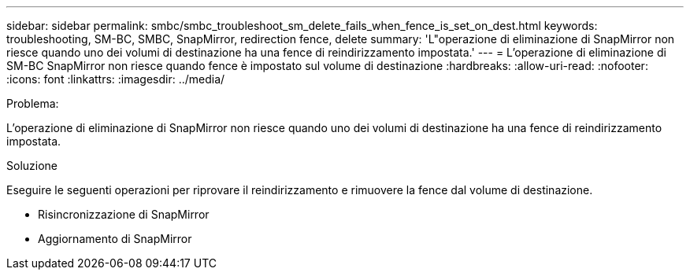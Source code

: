 ---
sidebar: sidebar 
permalink: smbc/smbc_troubleshoot_sm_delete_fails_when_fence_is_set_on_dest.html 
keywords: troubleshooting, SM-BC, SMBC, SnapMirror, redirection fence, delete 
summary: 'L"operazione di eliminazione di SnapMirror non riesce quando uno dei volumi di destinazione ha una fence di reindirizzamento impostata.' 
---
= L'operazione di eliminazione di SM-BC SnapMirror non riesce quando fence è impostato sul volume di destinazione
:hardbreaks:
:allow-uri-read: 
:nofooter: 
:icons: font
:linkattrs: 
:imagesdir: ../media/


.Problema:
[role="lead"]
L'operazione di eliminazione di SnapMirror non riesce quando uno dei volumi di destinazione ha una fence di reindirizzamento impostata.

.Soluzione
Eseguire le seguenti operazioni per riprovare il reindirizzamento e rimuovere la fence dal volume di destinazione.

* Risincronizzazione di SnapMirror
* Aggiornamento di SnapMirror

